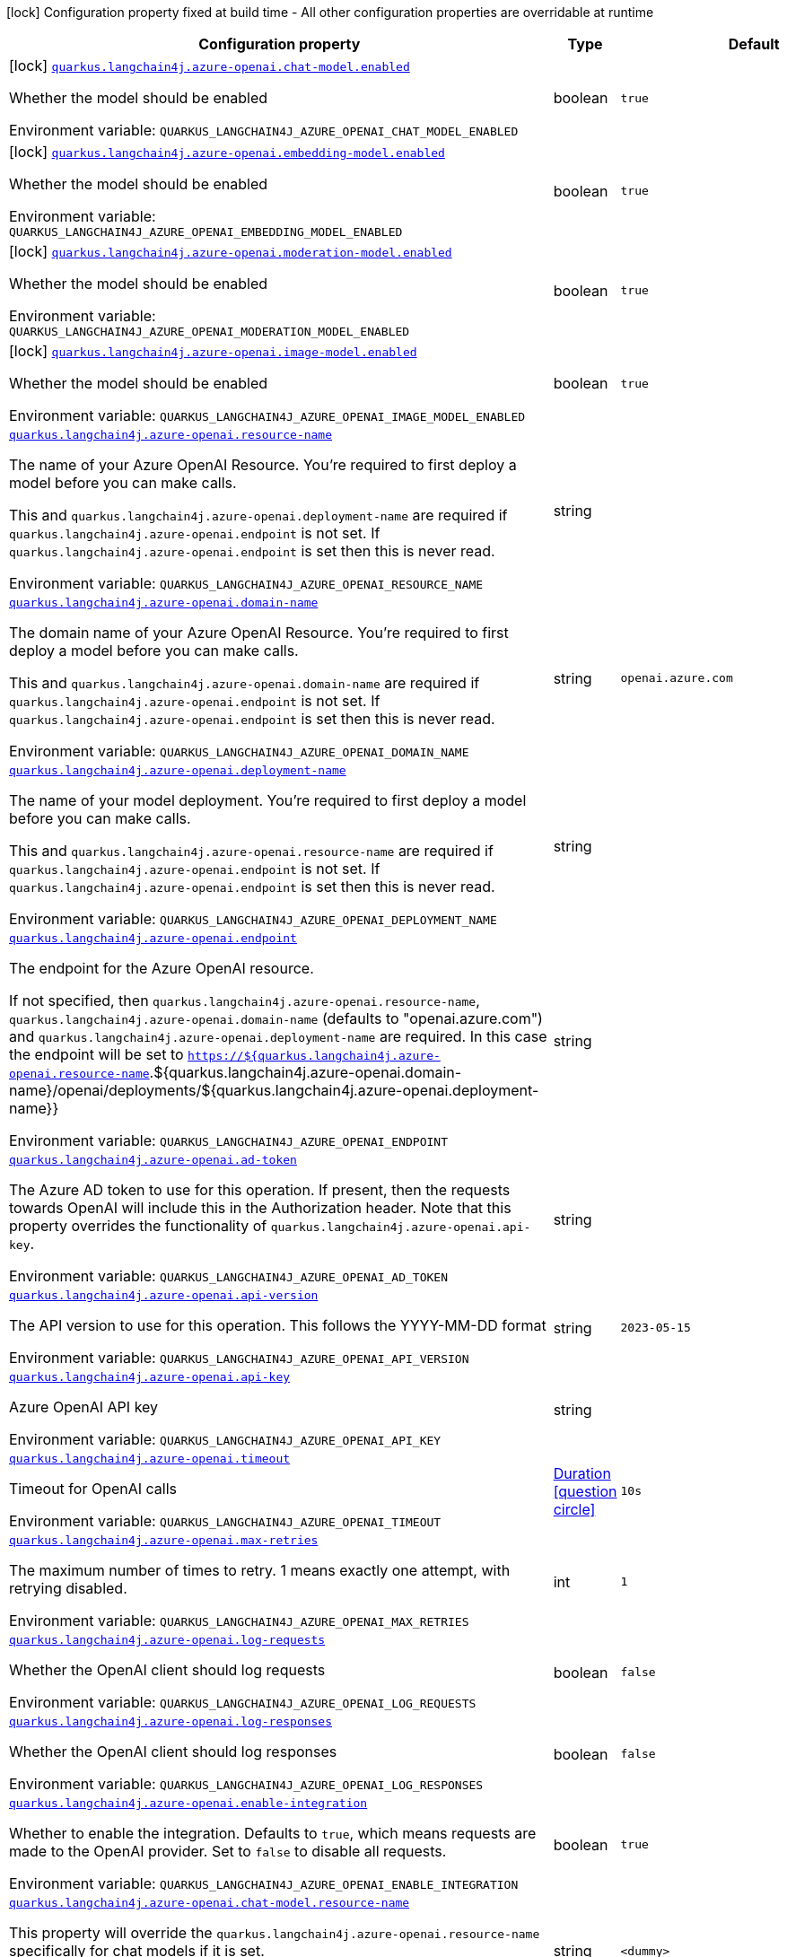:summaryTableId: quarkus-langchain4j-azure-openai_quarkus-langchain4j
[.configuration-legend]
icon:lock[title=Fixed at build time] Configuration property fixed at build time - All other configuration properties are overridable at runtime
[.configuration-reference.searchable, cols="80,.^10,.^10"]
|===

h|[.header-title]##Configuration property##
h|Type
h|Default

a|icon:lock[title=Fixed at build time] [[quarkus-langchain4j-azure-openai_quarkus-langchain4j-azure-openai-chat-model-enabled]] [.property-path]##link:#quarkus-langchain4j-azure-openai_quarkus-langchain4j-azure-openai-chat-model-enabled[`quarkus.langchain4j.azure-openai.chat-model.enabled`]##

[.description]
--
Whether the model should be enabled


ifdef::add-copy-button-to-env-var[]
Environment variable: env_var_with_copy_button:+++QUARKUS_LANGCHAIN4J_AZURE_OPENAI_CHAT_MODEL_ENABLED+++[]
endif::add-copy-button-to-env-var[]
ifndef::add-copy-button-to-env-var[]
Environment variable: `+++QUARKUS_LANGCHAIN4J_AZURE_OPENAI_CHAT_MODEL_ENABLED+++`
endif::add-copy-button-to-env-var[]
--
|boolean
|`true`

a|icon:lock[title=Fixed at build time] [[quarkus-langchain4j-azure-openai_quarkus-langchain4j-azure-openai-embedding-model-enabled]] [.property-path]##link:#quarkus-langchain4j-azure-openai_quarkus-langchain4j-azure-openai-embedding-model-enabled[`quarkus.langchain4j.azure-openai.embedding-model.enabled`]##

[.description]
--
Whether the model should be enabled


ifdef::add-copy-button-to-env-var[]
Environment variable: env_var_with_copy_button:+++QUARKUS_LANGCHAIN4J_AZURE_OPENAI_EMBEDDING_MODEL_ENABLED+++[]
endif::add-copy-button-to-env-var[]
ifndef::add-copy-button-to-env-var[]
Environment variable: `+++QUARKUS_LANGCHAIN4J_AZURE_OPENAI_EMBEDDING_MODEL_ENABLED+++`
endif::add-copy-button-to-env-var[]
--
|boolean
|`true`

a|icon:lock[title=Fixed at build time] [[quarkus-langchain4j-azure-openai_quarkus-langchain4j-azure-openai-moderation-model-enabled]] [.property-path]##link:#quarkus-langchain4j-azure-openai_quarkus-langchain4j-azure-openai-moderation-model-enabled[`quarkus.langchain4j.azure-openai.moderation-model.enabled`]##

[.description]
--
Whether the model should be enabled


ifdef::add-copy-button-to-env-var[]
Environment variable: env_var_with_copy_button:+++QUARKUS_LANGCHAIN4J_AZURE_OPENAI_MODERATION_MODEL_ENABLED+++[]
endif::add-copy-button-to-env-var[]
ifndef::add-copy-button-to-env-var[]
Environment variable: `+++QUARKUS_LANGCHAIN4J_AZURE_OPENAI_MODERATION_MODEL_ENABLED+++`
endif::add-copy-button-to-env-var[]
--
|boolean
|`true`

a|icon:lock[title=Fixed at build time] [[quarkus-langchain4j-azure-openai_quarkus-langchain4j-azure-openai-image-model-enabled]] [.property-path]##link:#quarkus-langchain4j-azure-openai_quarkus-langchain4j-azure-openai-image-model-enabled[`quarkus.langchain4j.azure-openai.image-model.enabled`]##

[.description]
--
Whether the model should be enabled


ifdef::add-copy-button-to-env-var[]
Environment variable: env_var_with_copy_button:+++QUARKUS_LANGCHAIN4J_AZURE_OPENAI_IMAGE_MODEL_ENABLED+++[]
endif::add-copy-button-to-env-var[]
ifndef::add-copy-button-to-env-var[]
Environment variable: `+++QUARKUS_LANGCHAIN4J_AZURE_OPENAI_IMAGE_MODEL_ENABLED+++`
endif::add-copy-button-to-env-var[]
--
|boolean
|`true`

a| [[quarkus-langchain4j-azure-openai_quarkus-langchain4j-azure-openai-resource-name]] [.property-path]##link:#quarkus-langchain4j-azure-openai_quarkus-langchain4j-azure-openai-resource-name[`quarkus.langchain4j.azure-openai.resource-name`]##

[.description]
--
The name of your Azure OpenAI Resource. You're required to first deploy a model before you can make calls.

This and `quarkus.langchain4j.azure-openai.deployment-name` are required if `quarkus.langchain4j.azure-openai.endpoint` is not set. If `quarkus.langchain4j.azure-openai.endpoint` is set then this is never read.


ifdef::add-copy-button-to-env-var[]
Environment variable: env_var_with_copy_button:+++QUARKUS_LANGCHAIN4J_AZURE_OPENAI_RESOURCE_NAME+++[]
endif::add-copy-button-to-env-var[]
ifndef::add-copy-button-to-env-var[]
Environment variable: `+++QUARKUS_LANGCHAIN4J_AZURE_OPENAI_RESOURCE_NAME+++`
endif::add-copy-button-to-env-var[]
--
|string
|

a| [[quarkus-langchain4j-azure-openai_quarkus-langchain4j-azure-openai-domain-name]] [.property-path]##link:#quarkus-langchain4j-azure-openai_quarkus-langchain4j-azure-openai-domain-name[`quarkus.langchain4j.azure-openai.domain-name`]##

[.description]
--
The domain name of your Azure OpenAI Resource. You're required to first deploy a model before you can make calls.

This and `quarkus.langchain4j.azure-openai.domain-name` are required if `quarkus.langchain4j.azure-openai.endpoint` is not set. If `quarkus.langchain4j.azure-openai.endpoint` is set then this is never read.


ifdef::add-copy-button-to-env-var[]
Environment variable: env_var_with_copy_button:+++QUARKUS_LANGCHAIN4J_AZURE_OPENAI_DOMAIN_NAME+++[]
endif::add-copy-button-to-env-var[]
ifndef::add-copy-button-to-env-var[]
Environment variable: `+++QUARKUS_LANGCHAIN4J_AZURE_OPENAI_DOMAIN_NAME+++`
endif::add-copy-button-to-env-var[]
--
|string
|`openai.azure.com`

a| [[quarkus-langchain4j-azure-openai_quarkus-langchain4j-azure-openai-deployment-name]] [.property-path]##link:#quarkus-langchain4j-azure-openai_quarkus-langchain4j-azure-openai-deployment-name[`quarkus.langchain4j.azure-openai.deployment-name`]##

[.description]
--
The name of your model deployment. You're required to first deploy a model before you can make calls.

This and `quarkus.langchain4j.azure-openai.resource-name` are required if `quarkus.langchain4j.azure-openai.endpoint` is not set. If `quarkus.langchain4j.azure-openai.endpoint` is set then this is never read.


ifdef::add-copy-button-to-env-var[]
Environment variable: env_var_with_copy_button:+++QUARKUS_LANGCHAIN4J_AZURE_OPENAI_DEPLOYMENT_NAME+++[]
endif::add-copy-button-to-env-var[]
ifndef::add-copy-button-to-env-var[]
Environment variable: `+++QUARKUS_LANGCHAIN4J_AZURE_OPENAI_DEPLOYMENT_NAME+++`
endif::add-copy-button-to-env-var[]
--
|string
|

a| [[quarkus-langchain4j-azure-openai_quarkus-langchain4j-azure-openai-endpoint]] [.property-path]##link:#quarkus-langchain4j-azure-openai_quarkus-langchain4j-azure-openai-endpoint[`quarkus.langchain4j.azure-openai.endpoint`]##

[.description]
--
The endpoint for the Azure OpenAI resource.

If not specified, then `quarkus.langchain4j.azure-openai.resource-name`, `quarkus.langchain4j.azure-openai.domain-name` (defaults to "openai.azure.com") and `quarkus.langchain4j.azure-openai.deployment-name` are required. In this case the endpoint will be set to `https://$++{++quarkus.langchain4j.azure-openai.resource-name`.$++{++quarkus.langchain4j.azure-openai.domain-name++}++/openai/deployments/$++{++quarkus.langchain4j.azure-openai.deployment-name++}}++


ifdef::add-copy-button-to-env-var[]
Environment variable: env_var_with_copy_button:+++QUARKUS_LANGCHAIN4J_AZURE_OPENAI_ENDPOINT+++[]
endif::add-copy-button-to-env-var[]
ifndef::add-copy-button-to-env-var[]
Environment variable: `+++QUARKUS_LANGCHAIN4J_AZURE_OPENAI_ENDPOINT+++`
endif::add-copy-button-to-env-var[]
--
|string
|

a| [[quarkus-langchain4j-azure-openai_quarkus-langchain4j-azure-openai-ad-token]] [.property-path]##link:#quarkus-langchain4j-azure-openai_quarkus-langchain4j-azure-openai-ad-token[`quarkus.langchain4j.azure-openai.ad-token`]##

[.description]
--
The Azure AD token to use for this operation. If present, then the requests towards OpenAI will include this in the Authorization header. Note that this property overrides the functionality of `quarkus.langchain4j.azure-openai.api-key`.


ifdef::add-copy-button-to-env-var[]
Environment variable: env_var_with_copy_button:+++QUARKUS_LANGCHAIN4J_AZURE_OPENAI_AD_TOKEN+++[]
endif::add-copy-button-to-env-var[]
ifndef::add-copy-button-to-env-var[]
Environment variable: `+++QUARKUS_LANGCHAIN4J_AZURE_OPENAI_AD_TOKEN+++`
endif::add-copy-button-to-env-var[]
--
|string
|

a| [[quarkus-langchain4j-azure-openai_quarkus-langchain4j-azure-openai-api-version]] [.property-path]##link:#quarkus-langchain4j-azure-openai_quarkus-langchain4j-azure-openai-api-version[`quarkus.langchain4j.azure-openai.api-version`]##

[.description]
--
The API version to use for this operation. This follows the YYYY-MM-DD format


ifdef::add-copy-button-to-env-var[]
Environment variable: env_var_with_copy_button:+++QUARKUS_LANGCHAIN4J_AZURE_OPENAI_API_VERSION+++[]
endif::add-copy-button-to-env-var[]
ifndef::add-copy-button-to-env-var[]
Environment variable: `+++QUARKUS_LANGCHAIN4J_AZURE_OPENAI_API_VERSION+++`
endif::add-copy-button-to-env-var[]
--
|string
|`2023-05-15`

a| [[quarkus-langchain4j-azure-openai_quarkus-langchain4j-azure-openai-api-key]] [.property-path]##link:#quarkus-langchain4j-azure-openai_quarkus-langchain4j-azure-openai-api-key[`quarkus.langchain4j.azure-openai.api-key`]##

[.description]
--
Azure OpenAI API key


ifdef::add-copy-button-to-env-var[]
Environment variable: env_var_with_copy_button:+++QUARKUS_LANGCHAIN4J_AZURE_OPENAI_API_KEY+++[]
endif::add-copy-button-to-env-var[]
ifndef::add-copy-button-to-env-var[]
Environment variable: `+++QUARKUS_LANGCHAIN4J_AZURE_OPENAI_API_KEY+++`
endif::add-copy-button-to-env-var[]
--
|string
|

a| [[quarkus-langchain4j-azure-openai_quarkus-langchain4j-azure-openai-timeout]] [.property-path]##link:#quarkus-langchain4j-azure-openai_quarkus-langchain4j-azure-openai-timeout[`quarkus.langchain4j.azure-openai.timeout`]##

[.description]
--
Timeout for OpenAI calls


ifdef::add-copy-button-to-env-var[]
Environment variable: env_var_with_copy_button:+++QUARKUS_LANGCHAIN4J_AZURE_OPENAI_TIMEOUT+++[]
endif::add-copy-button-to-env-var[]
ifndef::add-copy-button-to-env-var[]
Environment variable: `+++QUARKUS_LANGCHAIN4J_AZURE_OPENAI_TIMEOUT+++`
endif::add-copy-button-to-env-var[]
--
|link:https://docs.oracle.com/en/java/javase/17/docs/api/java.base/java/time/Duration.html[Duration] link:#duration-note-anchor-{summaryTableId}[icon:question-circle[title=More information about the Duration format]]
|`10s`

a| [[quarkus-langchain4j-azure-openai_quarkus-langchain4j-azure-openai-max-retries]] [.property-path]##link:#quarkus-langchain4j-azure-openai_quarkus-langchain4j-azure-openai-max-retries[`quarkus.langchain4j.azure-openai.max-retries`]##

[.description]
--
The maximum number of times to retry. 1 means exactly one attempt, with retrying disabled.


ifdef::add-copy-button-to-env-var[]
Environment variable: env_var_with_copy_button:+++QUARKUS_LANGCHAIN4J_AZURE_OPENAI_MAX_RETRIES+++[]
endif::add-copy-button-to-env-var[]
ifndef::add-copy-button-to-env-var[]
Environment variable: `+++QUARKUS_LANGCHAIN4J_AZURE_OPENAI_MAX_RETRIES+++`
endif::add-copy-button-to-env-var[]
--
|int
|`1`

a| [[quarkus-langchain4j-azure-openai_quarkus-langchain4j-azure-openai-log-requests]] [.property-path]##link:#quarkus-langchain4j-azure-openai_quarkus-langchain4j-azure-openai-log-requests[`quarkus.langchain4j.azure-openai.log-requests`]##

[.description]
--
Whether the OpenAI client should log requests


ifdef::add-copy-button-to-env-var[]
Environment variable: env_var_with_copy_button:+++QUARKUS_LANGCHAIN4J_AZURE_OPENAI_LOG_REQUESTS+++[]
endif::add-copy-button-to-env-var[]
ifndef::add-copy-button-to-env-var[]
Environment variable: `+++QUARKUS_LANGCHAIN4J_AZURE_OPENAI_LOG_REQUESTS+++`
endif::add-copy-button-to-env-var[]
--
|boolean
|`false`

a| [[quarkus-langchain4j-azure-openai_quarkus-langchain4j-azure-openai-log-responses]] [.property-path]##link:#quarkus-langchain4j-azure-openai_quarkus-langchain4j-azure-openai-log-responses[`quarkus.langchain4j.azure-openai.log-responses`]##

[.description]
--
Whether the OpenAI client should log responses


ifdef::add-copy-button-to-env-var[]
Environment variable: env_var_with_copy_button:+++QUARKUS_LANGCHAIN4J_AZURE_OPENAI_LOG_RESPONSES+++[]
endif::add-copy-button-to-env-var[]
ifndef::add-copy-button-to-env-var[]
Environment variable: `+++QUARKUS_LANGCHAIN4J_AZURE_OPENAI_LOG_RESPONSES+++`
endif::add-copy-button-to-env-var[]
--
|boolean
|`false`

a| [[quarkus-langchain4j-azure-openai_quarkus-langchain4j-azure-openai-enable-integration]] [.property-path]##link:#quarkus-langchain4j-azure-openai_quarkus-langchain4j-azure-openai-enable-integration[`quarkus.langchain4j.azure-openai.enable-integration`]##

[.description]
--
Whether to enable the integration. Defaults to `true`, which means requests are made to the OpenAI provider. Set to `false` to disable all requests.


ifdef::add-copy-button-to-env-var[]
Environment variable: env_var_with_copy_button:+++QUARKUS_LANGCHAIN4J_AZURE_OPENAI_ENABLE_INTEGRATION+++[]
endif::add-copy-button-to-env-var[]
ifndef::add-copy-button-to-env-var[]
Environment variable: `+++QUARKUS_LANGCHAIN4J_AZURE_OPENAI_ENABLE_INTEGRATION+++`
endif::add-copy-button-to-env-var[]
--
|boolean
|`true`

a| [[quarkus-langchain4j-azure-openai_quarkus-langchain4j-azure-openai-chat-model-resource-name]] [.property-path]##link:#quarkus-langchain4j-azure-openai_quarkus-langchain4j-azure-openai-chat-model-resource-name[`quarkus.langchain4j.azure-openai.chat-model.resource-name`]##

[.description]
--
This property will override the `quarkus.langchain4j.azure-openai.resource-name` specifically for chat models if it is set.


ifdef::add-copy-button-to-env-var[]
Environment variable: env_var_with_copy_button:+++QUARKUS_LANGCHAIN4J_AZURE_OPENAI_CHAT_MODEL_RESOURCE_NAME+++[]
endif::add-copy-button-to-env-var[]
ifndef::add-copy-button-to-env-var[]
Environment variable: `+++QUARKUS_LANGCHAIN4J_AZURE_OPENAI_CHAT_MODEL_RESOURCE_NAME+++`
endif::add-copy-button-to-env-var[]
--
|string
|`<dummy>`

a| [[quarkus-langchain4j-azure-openai_quarkus-langchain4j-azure-openai-chat-model-domain-name]] [.property-path]##link:#quarkus-langchain4j-azure-openai_quarkus-langchain4j-azure-openai-chat-model-domain-name[`quarkus.langchain4j.azure-openai.chat-model.domain-name`]##

[.description]
--
This property will override the `quarkus.langchain4j.azure-openai.domain-name` specifically for chat models if it is set.


ifdef::add-copy-button-to-env-var[]
Environment variable: env_var_with_copy_button:+++QUARKUS_LANGCHAIN4J_AZURE_OPENAI_CHAT_MODEL_DOMAIN_NAME+++[]
endif::add-copy-button-to-env-var[]
ifndef::add-copy-button-to-env-var[]
Environment variable: `+++QUARKUS_LANGCHAIN4J_AZURE_OPENAI_CHAT_MODEL_DOMAIN_NAME+++`
endif::add-copy-button-to-env-var[]
--
|string
|`<dummy>`

a| [[quarkus-langchain4j-azure-openai_quarkus-langchain4j-azure-openai-chat-model-deployment-name]] [.property-path]##link:#quarkus-langchain4j-azure-openai_quarkus-langchain4j-azure-openai-chat-model-deployment-name[`quarkus.langchain4j.azure-openai.chat-model.deployment-name`]##

[.description]
--
This property will override the `quarkus.langchain4j.azure-openai.deployment-name` specifically for chat models if it is set.


ifdef::add-copy-button-to-env-var[]
Environment variable: env_var_with_copy_button:+++QUARKUS_LANGCHAIN4J_AZURE_OPENAI_CHAT_MODEL_DEPLOYMENT_NAME+++[]
endif::add-copy-button-to-env-var[]
ifndef::add-copy-button-to-env-var[]
Environment variable: `+++QUARKUS_LANGCHAIN4J_AZURE_OPENAI_CHAT_MODEL_DEPLOYMENT_NAME+++`
endif::add-copy-button-to-env-var[]
--
|string
|`<dummy>`

a| [[quarkus-langchain4j-azure-openai_quarkus-langchain4j-azure-openai-chat-model-endpoint]] [.property-path]##link:#quarkus-langchain4j-azure-openai_quarkus-langchain4j-azure-openai-chat-model-endpoint[`quarkus.langchain4j.azure-openai.chat-model.endpoint`]##

[.description]
--
This property will override the `quarkus.langchain4j.azure-openai.endpoint` specifically for chat models if it is set.


ifdef::add-copy-button-to-env-var[]
Environment variable: env_var_with_copy_button:+++QUARKUS_LANGCHAIN4J_AZURE_OPENAI_CHAT_MODEL_ENDPOINT+++[]
endif::add-copy-button-to-env-var[]
ifndef::add-copy-button-to-env-var[]
Environment variable: `+++QUARKUS_LANGCHAIN4J_AZURE_OPENAI_CHAT_MODEL_ENDPOINT+++`
endif::add-copy-button-to-env-var[]
--
|string
|`<dummy>`

a| [[quarkus-langchain4j-azure-openai_quarkus-langchain4j-azure-openai-chat-model-temperature]] [.property-path]##link:#quarkus-langchain4j-azure-openai_quarkus-langchain4j-azure-openai-chat-model-temperature[`quarkus.langchain4j.azure-openai.chat-model.temperature`]##

[.description]
--
What sampling temperature to use, with values between 0 and 2. Higher values means the model will take more risks. A value of 0.9 is good for more creative applications, while 0 (argmax sampling) is good for ones with a well-defined answer. It is recommended to alter this or topP, but not both.


ifdef::add-copy-button-to-env-var[]
Environment variable: env_var_with_copy_button:+++QUARKUS_LANGCHAIN4J_AZURE_OPENAI_CHAT_MODEL_TEMPERATURE+++[]
endif::add-copy-button-to-env-var[]
ifndef::add-copy-button-to-env-var[]
Environment variable: `+++QUARKUS_LANGCHAIN4J_AZURE_OPENAI_CHAT_MODEL_TEMPERATURE+++`
endif::add-copy-button-to-env-var[]
--
|double
|`${quarkus.langchain4j.temperature:1.0}`

a| [[quarkus-langchain4j-azure-openai_quarkus-langchain4j-azure-openai-chat-model-top-p]] [.property-path]##link:#quarkus-langchain4j-azure-openai_quarkus-langchain4j-azure-openai-chat-model-top-p[`quarkus.langchain4j.azure-openai.chat-model.top-p`]##

[.description]
--
An alternative to sampling with temperature, called nucleus sampling, where the model considers the results of the tokens with topP probability mass. 0.1 means only the tokens comprising the top 10% probability mass are considered. It is recommended to alter this or temperature, but not both.


ifdef::add-copy-button-to-env-var[]
Environment variable: env_var_with_copy_button:+++QUARKUS_LANGCHAIN4J_AZURE_OPENAI_CHAT_MODEL_TOP_P+++[]
endif::add-copy-button-to-env-var[]
ifndef::add-copy-button-to-env-var[]
Environment variable: `+++QUARKUS_LANGCHAIN4J_AZURE_OPENAI_CHAT_MODEL_TOP_P+++`
endif::add-copy-button-to-env-var[]
--
|double
|`1.0`

a| [[quarkus-langchain4j-azure-openai_quarkus-langchain4j-azure-openai-chat-model-max-tokens]] [.property-path]##link:#quarkus-langchain4j-azure-openai_quarkus-langchain4j-azure-openai-chat-model-max-tokens[`quarkus.langchain4j.azure-openai.chat-model.max-tokens`]##

[.description]
--
The maximum number of tokens to generate in the completion. The token count of your prompt plus max_tokens can't exceed the model's context length. Most models have a context length of 2048 tokens (except for the newest models, which support 4096).


ifdef::add-copy-button-to-env-var[]
Environment variable: env_var_with_copy_button:+++QUARKUS_LANGCHAIN4J_AZURE_OPENAI_CHAT_MODEL_MAX_TOKENS+++[]
endif::add-copy-button-to-env-var[]
ifndef::add-copy-button-to-env-var[]
Environment variable: `+++QUARKUS_LANGCHAIN4J_AZURE_OPENAI_CHAT_MODEL_MAX_TOKENS+++`
endif::add-copy-button-to-env-var[]
--
|int
|

a| [[quarkus-langchain4j-azure-openai_quarkus-langchain4j-azure-openai-chat-model-presence-penalty]] [.property-path]##link:#quarkus-langchain4j-azure-openai_quarkus-langchain4j-azure-openai-chat-model-presence-penalty[`quarkus.langchain4j.azure-openai.chat-model.presence-penalty`]##

[.description]
--
Number between -2.0 and 2.0. Positive values penalize new tokens based on whether they appear in the text so far, increasing the model's likelihood to talk about new topics.


ifdef::add-copy-button-to-env-var[]
Environment variable: env_var_with_copy_button:+++QUARKUS_LANGCHAIN4J_AZURE_OPENAI_CHAT_MODEL_PRESENCE_PENALTY+++[]
endif::add-copy-button-to-env-var[]
ifndef::add-copy-button-to-env-var[]
Environment variable: `+++QUARKUS_LANGCHAIN4J_AZURE_OPENAI_CHAT_MODEL_PRESENCE_PENALTY+++`
endif::add-copy-button-to-env-var[]
--
|double
|`0`

a| [[quarkus-langchain4j-azure-openai_quarkus-langchain4j-azure-openai-chat-model-frequency-penalty]] [.property-path]##link:#quarkus-langchain4j-azure-openai_quarkus-langchain4j-azure-openai-chat-model-frequency-penalty[`quarkus.langchain4j.azure-openai.chat-model.frequency-penalty`]##

[.description]
--
Number between -2.0 and 2.0. Positive values penalize new tokens based on their existing frequency in the text so far, decreasing the model's likelihood to repeat the same line verbatim.


ifdef::add-copy-button-to-env-var[]
Environment variable: env_var_with_copy_button:+++QUARKUS_LANGCHAIN4J_AZURE_OPENAI_CHAT_MODEL_FREQUENCY_PENALTY+++[]
endif::add-copy-button-to-env-var[]
ifndef::add-copy-button-to-env-var[]
Environment variable: `+++QUARKUS_LANGCHAIN4J_AZURE_OPENAI_CHAT_MODEL_FREQUENCY_PENALTY+++`
endif::add-copy-button-to-env-var[]
--
|double
|`0`

a| [[quarkus-langchain4j-azure-openai_quarkus-langchain4j-azure-openai-chat-model-log-requests]] [.property-path]##link:#quarkus-langchain4j-azure-openai_quarkus-langchain4j-azure-openai-chat-model-log-requests[`quarkus.langchain4j.azure-openai.chat-model.log-requests`]##

[.description]
--
Whether chat model requests should be logged


ifdef::add-copy-button-to-env-var[]
Environment variable: env_var_with_copy_button:+++QUARKUS_LANGCHAIN4J_AZURE_OPENAI_CHAT_MODEL_LOG_REQUESTS+++[]
endif::add-copy-button-to-env-var[]
ifndef::add-copy-button-to-env-var[]
Environment variable: `+++QUARKUS_LANGCHAIN4J_AZURE_OPENAI_CHAT_MODEL_LOG_REQUESTS+++`
endif::add-copy-button-to-env-var[]
--
|boolean
|`false`

a| [[quarkus-langchain4j-azure-openai_quarkus-langchain4j-azure-openai-chat-model-log-responses]] [.property-path]##link:#quarkus-langchain4j-azure-openai_quarkus-langchain4j-azure-openai-chat-model-log-responses[`quarkus.langchain4j.azure-openai.chat-model.log-responses`]##

[.description]
--
Whether chat model responses should be logged


ifdef::add-copy-button-to-env-var[]
Environment variable: env_var_with_copy_button:+++QUARKUS_LANGCHAIN4J_AZURE_OPENAI_CHAT_MODEL_LOG_RESPONSES+++[]
endif::add-copy-button-to-env-var[]
ifndef::add-copy-button-to-env-var[]
Environment variable: `+++QUARKUS_LANGCHAIN4J_AZURE_OPENAI_CHAT_MODEL_LOG_RESPONSES+++`
endif::add-copy-button-to-env-var[]
--
|boolean
|`false`

a| [[quarkus-langchain4j-azure-openai_quarkus-langchain4j-azure-openai-chat-model-response-format]] [.property-path]##link:#quarkus-langchain4j-azure-openai_quarkus-langchain4j-azure-openai-chat-model-response-format[`quarkus.langchain4j.azure-openai.chat-model.response-format`]##

[.description]
--
The response format the model should use. Some models are not compatible with some response formats, make sure to review OpenAI documentation.


ifdef::add-copy-button-to-env-var[]
Environment variable: env_var_with_copy_button:+++QUARKUS_LANGCHAIN4J_AZURE_OPENAI_CHAT_MODEL_RESPONSE_FORMAT+++[]
endif::add-copy-button-to-env-var[]
ifndef::add-copy-button-to-env-var[]
Environment variable: `+++QUARKUS_LANGCHAIN4J_AZURE_OPENAI_CHAT_MODEL_RESPONSE_FORMAT+++`
endif::add-copy-button-to-env-var[]
--
|string
|

a| [[quarkus-langchain4j-azure-openai_quarkus-langchain4j-azure-openai-embedding-model-resource-name]] [.property-path]##link:#quarkus-langchain4j-azure-openai_quarkus-langchain4j-azure-openai-embedding-model-resource-name[`quarkus.langchain4j.azure-openai.embedding-model.resource-name`]##

[.description]
--
This property will override the `quarkus.langchain4j.azure-openai.resource-name` specifically for embedding models if it is set.


ifdef::add-copy-button-to-env-var[]
Environment variable: env_var_with_copy_button:+++QUARKUS_LANGCHAIN4J_AZURE_OPENAI_EMBEDDING_MODEL_RESOURCE_NAME+++[]
endif::add-copy-button-to-env-var[]
ifndef::add-copy-button-to-env-var[]
Environment variable: `+++QUARKUS_LANGCHAIN4J_AZURE_OPENAI_EMBEDDING_MODEL_RESOURCE_NAME+++`
endif::add-copy-button-to-env-var[]
--
|string
|

a| [[quarkus-langchain4j-azure-openai_quarkus-langchain4j-azure-openai-embedding-model-domain-name]] [.property-path]##link:#quarkus-langchain4j-azure-openai_quarkus-langchain4j-azure-openai-embedding-model-domain-name[`quarkus.langchain4j.azure-openai.embedding-model.domain-name`]##

[.description]
--
This property will override the `quarkus.langchain4j.azure-openai.domain-name` specifically for embedding models if it is set.


ifdef::add-copy-button-to-env-var[]
Environment variable: env_var_with_copy_button:+++QUARKUS_LANGCHAIN4J_AZURE_OPENAI_EMBEDDING_MODEL_DOMAIN_NAME+++[]
endif::add-copy-button-to-env-var[]
ifndef::add-copy-button-to-env-var[]
Environment variable: `+++QUARKUS_LANGCHAIN4J_AZURE_OPENAI_EMBEDDING_MODEL_DOMAIN_NAME+++`
endif::add-copy-button-to-env-var[]
--
|string
|

a| [[quarkus-langchain4j-azure-openai_quarkus-langchain4j-azure-openai-embedding-model-deployment-name]] [.property-path]##link:#quarkus-langchain4j-azure-openai_quarkus-langchain4j-azure-openai-embedding-model-deployment-name[`quarkus.langchain4j.azure-openai.embedding-model.deployment-name`]##

[.description]
--
This property will override the `quarkus.langchain4j.azure-openai.deployment-name` specifically for embedding models if it is set.


ifdef::add-copy-button-to-env-var[]
Environment variable: env_var_with_copy_button:+++QUARKUS_LANGCHAIN4J_AZURE_OPENAI_EMBEDDING_MODEL_DEPLOYMENT_NAME+++[]
endif::add-copy-button-to-env-var[]
ifndef::add-copy-button-to-env-var[]
Environment variable: `+++QUARKUS_LANGCHAIN4J_AZURE_OPENAI_EMBEDDING_MODEL_DEPLOYMENT_NAME+++`
endif::add-copy-button-to-env-var[]
--
|string
|

a| [[quarkus-langchain4j-azure-openai_quarkus-langchain4j-azure-openai-embedding-model-endpoint]] [.property-path]##link:#quarkus-langchain4j-azure-openai_quarkus-langchain4j-azure-openai-embedding-model-endpoint[`quarkus.langchain4j.azure-openai.embedding-model.endpoint`]##

[.description]
--
This property will override the `quarkus.langchain4j.azure-openai.endpoint` specifically for embedding models if it is set.


ifdef::add-copy-button-to-env-var[]
Environment variable: env_var_with_copy_button:+++QUARKUS_LANGCHAIN4J_AZURE_OPENAI_EMBEDDING_MODEL_ENDPOINT+++[]
endif::add-copy-button-to-env-var[]
ifndef::add-copy-button-to-env-var[]
Environment variable: `+++QUARKUS_LANGCHAIN4J_AZURE_OPENAI_EMBEDDING_MODEL_ENDPOINT+++`
endif::add-copy-button-to-env-var[]
--
|string
|

a| [[quarkus-langchain4j-azure-openai_quarkus-langchain4j-azure-openai-embedding-model-log-requests]] [.property-path]##link:#quarkus-langchain4j-azure-openai_quarkus-langchain4j-azure-openai-embedding-model-log-requests[`quarkus.langchain4j.azure-openai.embedding-model.log-requests`]##

[.description]
--
Whether embedding model requests should be logged


ifdef::add-copy-button-to-env-var[]
Environment variable: env_var_with_copy_button:+++QUARKUS_LANGCHAIN4J_AZURE_OPENAI_EMBEDDING_MODEL_LOG_REQUESTS+++[]
endif::add-copy-button-to-env-var[]
ifndef::add-copy-button-to-env-var[]
Environment variable: `+++QUARKUS_LANGCHAIN4J_AZURE_OPENAI_EMBEDDING_MODEL_LOG_REQUESTS+++`
endif::add-copy-button-to-env-var[]
--
|boolean
|`false`

a| [[quarkus-langchain4j-azure-openai_quarkus-langchain4j-azure-openai-embedding-model-log-responses]] [.property-path]##link:#quarkus-langchain4j-azure-openai_quarkus-langchain4j-azure-openai-embedding-model-log-responses[`quarkus.langchain4j.azure-openai.embedding-model.log-responses`]##

[.description]
--
Whether embedding model responses should be logged


ifdef::add-copy-button-to-env-var[]
Environment variable: env_var_with_copy_button:+++QUARKUS_LANGCHAIN4J_AZURE_OPENAI_EMBEDDING_MODEL_LOG_RESPONSES+++[]
endif::add-copy-button-to-env-var[]
ifndef::add-copy-button-to-env-var[]
Environment variable: `+++QUARKUS_LANGCHAIN4J_AZURE_OPENAI_EMBEDDING_MODEL_LOG_RESPONSES+++`
endif::add-copy-button-to-env-var[]
--
|boolean
|`false`

a| [[quarkus-langchain4j-azure-openai_quarkus-langchain4j-azure-openai-image-model-resource-name]] [.property-path]##link:#quarkus-langchain4j-azure-openai_quarkus-langchain4j-azure-openai-image-model-resource-name[`quarkus.langchain4j.azure-openai.image-model.resource-name`]##

[.description]
--
This property will override the `quarkus.langchain4j.azure-openai.resource-name` specifically for image models if it is set.


ifdef::add-copy-button-to-env-var[]
Environment variable: env_var_with_copy_button:+++QUARKUS_LANGCHAIN4J_AZURE_OPENAI_IMAGE_MODEL_RESOURCE_NAME+++[]
endif::add-copy-button-to-env-var[]
ifndef::add-copy-button-to-env-var[]
Environment variable: `+++QUARKUS_LANGCHAIN4J_AZURE_OPENAI_IMAGE_MODEL_RESOURCE_NAME+++`
endif::add-copy-button-to-env-var[]
--
|string
|

a| [[quarkus-langchain4j-azure-openai_quarkus-langchain4j-azure-openai-image-model-domain-name]] [.property-path]##link:#quarkus-langchain4j-azure-openai_quarkus-langchain4j-azure-openai-image-model-domain-name[`quarkus.langchain4j.azure-openai.image-model.domain-name`]##

[.description]
--
This property will override the `quarkus.langchain4j.azure-openai.domain-name` specifically for image models if it is set.


ifdef::add-copy-button-to-env-var[]
Environment variable: env_var_with_copy_button:+++QUARKUS_LANGCHAIN4J_AZURE_OPENAI_IMAGE_MODEL_DOMAIN_NAME+++[]
endif::add-copy-button-to-env-var[]
ifndef::add-copy-button-to-env-var[]
Environment variable: `+++QUARKUS_LANGCHAIN4J_AZURE_OPENAI_IMAGE_MODEL_DOMAIN_NAME+++`
endif::add-copy-button-to-env-var[]
--
|string
|

a| [[quarkus-langchain4j-azure-openai_quarkus-langchain4j-azure-openai-image-model-deployment-name]] [.property-path]##link:#quarkus-langchain4j-azure-openai_quarkus-langchain4j-azure-openai-image-model-deployment-name[`quarkus.langchain4j.azure-openai.image-model.deployment-name`]##

[.description]
--
This property will override the `quarkus.langchain4j.azure-openai.deployment-name` specifically for image models if it is set.


ifdef::add-copy-button-to-env-var[]
Environment variable: env_var_with_copy_button:+++QUARKUS_LANGCHAIN4J_AZURE_OPENAI_IMAGE_MODEL_DEPLOYMENT_NAME+++[]
endif::add-copy-button-to-env-var[]
ifndef::add-copy-button-to-env-var[]
Environment variable: `+++QUARKUS_LANGCHAIN4J_AZURE_OPENAI_IMAGE_MODEL_DEPLOYMENT_NAME+++`
endif::add-copy-button-to-env-var[]
--
|string
|

a| [[quarkus-langchain4j-azure-openai_quarkus-langchain4j-azure-openai-image-model-endpoint]] [.property-path]##link:#quarkus-langchain4j-azure-openai_quarkus-langchain4j-azure-openai-image-model-endpoint[`quarkus.langchain4j.azure-openai.image-model.endpoint`]##

[.description]
--
This property will override the `quarkus.langchain4j.azure-openai.endpoint` specifically for image models if it is set.


ifdef::add-copy-button-to-env-var[]
Environment variable: env_var_with_copy_button:+++QUARKUS_LANGCHAIN4J_AZURE_OPENAI_IMAGE_MODEL_ENDPOINT+++[]
endif::add-copy-button-to-env-var[]
ifndef::add-copy-button-to-env-var[]
Environment variable: `+++QUARKUS_LANGCHAIN4J_AZURE_OPENAI_IMAGE_MODEL_ENDPOINT+++`
endif::add-copy-button-to-env-var[]
--
|string
|

a| [[quarkus-langchain4j-azure-openai_quarkus-langchain4j-azure-openai-image-model-model-name]] [.property-path]##link:#quarkus-langchain4j-azure-openai_quarkus-langchain4j-azure-openai-image-model-model-name[`quarkus.langchain4j.azure-openai.image-model.model-name`]##

[.description]
--
Model name to use


ifdef::add-copy-button-to-env-var[]
Environment variable: env_var_with_copy_button:+++QUARKUS_LANGCHAIN4J_AZURE_OPENAI_IMAGE_MODEL_MODEL_NAME+++[]
endif::add-copy-button-to-env-var[]
ifndef::add-copy-button-to-env-var[]
Environment variable: `+++QUARKUS_LANGCHAIN4J_AZURE_OPENAI_IMAGE_MODEL_MODEL_NAME+++`
endif::add-copy-button-to-env-var[]
--
|string
|`dall-e-3`

a| [[quarkus-langchain4j-azure-openai_quarkus-langchain4j-azure-openai-image-model-persist]] [.property-path]##link:#quarkus-langchain4j-azure-openai_quarkus-langchain4j-azure-openai-image-model-persist[`quarkus.langchain4j.azure-openai.image-model.persist`]##

[.description]
--
Configure whether the generated images will be saved to disk. By default, persisting is disabled, but it is implicitly enabled when `quarkus.langchain4j.openai.image-mode.directory` is set and this property is not to `false`


ifdef::add-copy-button-to-env-var[]
Environment variable: env_var_with_copy_button:+++QUARKUS_LANGCHAIN4J_AZURE_OPENAI_IMAGE_MODEL_PERSIST+++[]
endif::add-copy-button-to-env-var[]
ifndef::add-copy-button-to-env-var[]
Environment variable: `+++QUARKUS_LANGCHAIN4J_AZURE_OPENAI_IMAGE_MODEL_PERSIST+++`
endif::add-copy-button-to-env-var[]
--
|boolean
|`false`

a| [[quarkus-langchain4j-azure-openai_quarkus-langchain4j-azure-openai-image-model-persist-directory]] [.property-path]##link:#quarkus-langchain4j-azure-openai_quarkus-langchain4j-azure-openai-image-model-persist-directory[`quarkus.langchain4j.azure-openai.image-model.persist-directory`]##

[.description]
--
The path where the generated images will be persisted to disk. This only applies of `quarkus.langchain4j.openai.image-mode.persist` is not set to `false`.


ifdef::add-copy-button-to-env-var[]
Environment variable: env_var_with_copy_button:+++QUARKUS_LANGCHAIN4J_AZURE_OPENAI_IMAGE_MODEL_PERSIST_DIRECTORY+++[]
endif::add-copy-button-to-env-var[]
ifndef::add-copy-button-to-env-var[]
Environment variable: `+++QUARKUS_LANGCHAIN4J_AZURE_OPENAI_IMAGE_MODEL_PERSIST_DIRECTORY+++`
endif::add-copy-button-to-env-var[]
--
|path
|`${java.io.tmpdir}/dall-e-images`

a| [[quarkus-langchain4j-azure-openai_quarkus-langchain4j-azure-openai-image-model-response-format]] [.property-path]##link:#quarkus-langchain4j-azure-openai_quarkus-langchain4j-azure-openai-image-model-response-format[`quarkus.langchain4j.azure-openai.image-model.response-format`]##

[.description]
--
The format in which the generated images are returned.

Must be one of `url` or `b64_json`


ifdef::add-copy-button-to-env-var[]
Environment variable: env_var_with_copy_button:+++QUARKUS_LANGCHAIN4J_AZURE_OPENAI_IMAGE_MODEL_RESPONSE_FORMAT+++[]
endif::add-copy-button-to-env-var[]
ifndef::add-copy-button-to-env-var[]
Environment variable: `+++QUARKUS_LANGCHAIN4J_AZURE_OPENAI_IMAGE_MODEL_RESPONSE_FORMAT+++`
endif::add-copy-button-to-env-var[]
--
|string
|`url`

a| [[quarkus-langchain4j-azure-openai_quarkus-langchain4j-azure-openai-image-model-size]] [.property-path]##link:#quarkus-langchain4j-azure-openai_quarkus-langchain4j-azure-openai-image-model-size[`quarkus.langchain4j.azure-openai.image-model.size`]##

[.description]
--
The size of the generated images.

Must be one of `1024x1024`, `1792x1024`, or `1024x1792` when the model is `dall-e-3`.

Must be one of `256x256`, `512x512`, or `1024x1024` when the model is `dall-e-2`.


ifdef::add-copy-button-to-env-var[]
Environment variable: env_var_with_copy_button:+++QUARKUS_LANGCHAIN4J_AZURE_OPENAI_IMAGE_MODEL_SIZE+++[]
endif::add-copy-button-to-env-var[]
ifndef::add-copy-button-to-env-var[]
Environment variable: `+++QUARKUS_LANGCHAIN4J_AZURE_OPENAI_IMAGE_MODEL_SIZE+++`
endif::add-copy-button-to-env-var[]
--
|string
|`1024x1024`

a| [[quarkus-langchain4j-azure-openai_quarkus-langchain4j-azure-openai-image-model-quality]] [.property-path]##link:#quarkus-langchain4j-azure-openai_quarkus-langchain4j-azure-openai-image-model-quality[`quarkus.langchain4j.azure-openai.image-model.quality`]##

[.description]
--
The quality of the image that will be generated.

`hd` creates images with finer details and greater consistency across the image.

This param is only supported for when the model is `dall-e-3`.


ifdef::add-copy-button-to-env-var[]
Environment variable: env_var_with_copy_button:+++QUARKUS_LANGCHAIN4J_AZURE_OPENAI_IMAGE_MODEL_QUALITY+++[]
endif::add-copy-button-to-env-var[]
ifndef::add-copy-button-to-env-var[]
Environment variable: `+++QUARKUS_LANGCHAIN4J_AZURE_OPENAI_IMAGE_MODEL_QUALITY+++`
endif::add-copy-button-to-env-var[]
--
|string
|`standard`

a| [[quarkus-langchain4j-azure-openai_quarkus-langchain4j-azure-openai-image-model-number]] [.property-path]##link:#quarkus-langchain4j-azure-openai_quarkus-langchain4j-azure-openai-image-model-number[`quarkus.langchain4j.azure-openai.image-model.number`]##

[.description]
--
The number of images to generate.

Must be between 1 and 10.

When the model is dall-e-3, only n=1 is supported.


ifdef::add-copy-button-to-env-var[]
Environment variable: env_var_with_copy_button:+++QUARKUS_LANGCHAIN4J_AZURE_OPENAI_IMAGE_MODEL_NUMBER+++[]
endif::add-copy-button-to-env-var[]
ifndef::add-copy-button-to-env-var[]
Environment variable: `+++QUARKUS_LANGCHAIN4J_AZURE_OPENAI_IMAGE_MODEL_NUMBER+++`
endif::add-copy-button-to-env-var[]
--
|int
|`1`

a| [[quarkus-langchain4j-azure-openai_quarkus-langchain4j-azure-openai-image-model-style]] [.property-path]##link:#quarkus-langchain4j-azure-openai_quarkus-langchain4j-azure-openai-image-model-style[`quarkus.langchain4j.azure-openai.image-model.style`]##

[.description]
--
The style of the generated images.

Must be one of `vivid` or `natural`. Vivid causes the model to lean towards generating hyper-real and dramatic images. Natural causes the model to produce more natural, less hyper-real looking images.

This param is only supported for when the model is `dall-e-3`.


ifdef::add-copy-button-to-env-var[]
Environment variable: env_var_with_copy_button:+++QUARKUS_LANGCHAIN4J_AZURE_OPENAI_IMAGE_MODEL_STYLE+++[]
endif::add-copy-button-to-env-var[]
ifndef::add-copy-button-to-env-var[]
Environment variable: `+++QUARKUS_LANGCHAIN4J_AZURE_OPENAI_IMAGE_MODEL_STYLE+++`
endif::add-copy-button-to-env-var[]
--
|string
|`vivid`

a| [[quarkus-langchain4j-azure-openai_quarkus-langchain4j-azure-openai-image-model-user]] [.property-path]##link:#quarkus-langchain4j-azure-openai_quarkus-langchain4j-azure-openai-image-model-user[`quarkus.langchain4j.azure-openai.image-model.user`]##

[.description]
--
A unique identifier representing your end-user, which can help OpenAI to monitor and detect abuse.


ifdef::add-copy-button-to-env-var[]
Environment variable: env_var_with_copy_button:+++QUARKUS_LANGCHAIN4J_AZURE_OPENAI_IMAGE_MODEL_USER+++[]
endif::add-copy-button-to-env-var[]
ifndef::add-copy-button-to-env-var[]
Environment variable: `+++QUARKUS_LANGCHAIN4J_AZURE_OPENAI_IMAGE_MODEL_USER+++`
endif::add-copy-button-to-env-var[]
--
|string
|

a| [[quarkus-langchain4j-azure-openai_quarkus-langchain4j-azure-openai-image-model-log-requests]] [.property-path]##link:#quarkus-langchain4j-azure-openai_quarkus-langchain4j-azure-openai-image-model-log-requests[`quarkus.langchain4j.azure-openai.image-model.log-requests`]##

[.description]
--
Whether image model requests should be logged


ifdef::add-copy-button-to-env-var[]
Environment variable: env_var_with_copy_button:+++QUARKUS_LANGCHAIN4J_AZURE_OPENAI_IMAGE_MODEL_LOG_REQUESTS+++[]
endif::add-copy-button-to-env-var[]
ifndef::add-copy-button-to-env-var[]
Environment variable: `+++QUARKUS_LANGCHAIN4J_AZURE_OPENAI_IMAGE_MODEL_LOG_REQUESTS+++`
endif::add-copy-button-to-env-var[]
--
|boolean
|`false`

a| [[quarkus-langchain4j-azure-openai_quarkus-langchain4j-azure-openai-image-model-log-responses]] [.property-path]##link:#quarkus-langchain4j-azure-openai_quarkus-langchain4j-azure-openai-image-model-log-responses[`quarkus.langchain4j.azure-openai.image-model.log-responses`]##

[.description]
--
Whether image model responses should be logged


ifdef::add-copy-button-to-env-var[]
Environment variable: env_var_with_copy_button:+++QUARKUS_LANGCHAIN4J_AZURE_OPENAI_IMAGE_MODEL_LOG_RESPONSES+++[]
endif::add-copy-button-to-env-var[]
ifndef::add-copy-button-to-env-var[]
Environment variable: `+++QUARKUS_LANGCHAIN4J_AZURE_OPENAI_IMAGE_MODEL_LOG_RESPONSES+++`
endif::add-copy-button-to-env-var[]
--
|boolean
|`false`

h|[[quarkus-langchain4j-azure-openai_section_quarkus-langchain4j-azure-openai]] [.section-name.section-level0]##link:#quarkus-langchain4j-azure-openai_section_quarkus-langchain4j-azure-openai[Named model config]##
h|Type
h|Default

a| [[quarkus-langchain4j-azure-openai_quarkus-langchain4j-azure-openai-model-name-resource-name]] [.property-path]##link:#quarkus-langchain4j-azure-openai_quarkus-langchain4j-azure-openai-model-name-resource-name[`quarkus.langchain4j.azure-openai."model-name".resource-name`]##

[.description]
--
The name of your Azure OpenAI Resource. You're required to first deploy a model before you can make calls.

This and `quarkus.langchain4j.azure-openai.deployment-name` are required if `quarkus.langchain4j.azure-openai.endpoint` is not set. If `quarkus.langchain4j.azure-openai.endpoint` is set then this is never read.


ifdef::add-copy-button-to-env-var[]
Environment variable: env_var_with_copy_button:+++QUARKUS_LANGCHAIN4J_AZURE_OPENAI__MODEL_NAME__RESOURCE_NAME+++[]
endif::add-copy-button-to-env-var[]
ifndef::add-copy-button-to-env-var[]
Environment variable: `+++QUARKUS_LANGCHAIN4J_AZURE_OPENAI__MODEL_NAME__RESOURCE_NAME+++`
endif::add-copy-button-to-env-var[]
--
|string
|

a| [[quarkus-langchain4j-azure-openai_quarkus-langchain4j-azure-openai-model-name-domain-name]] [.property-path]##link:#quarkus-langchain4j-azure-openai_quarkus-langchain4j-azure-openai-model-name-domain-name[`quarkus.langchain4j.azure-openai."model-name".domain-name`]##

[.description]
--
The domain name of your Azure OpenAI Resource. You're required to first deploy a model before you can make calls.

This and `quarkus.langchain4j.azure-openai.domain-name` are required if `quarkus.langchain4j.azure-openai.endpoint` is not set. If `quarkus.langchain4j.azure-openai.endpoint` is set then this is never read.


ifdef::add-copy-button-to-env-var[]
Environment variable: env_var_with_copy_button:+++QUARKUS_LANGCHAIN4J_AZURE_OPENAI__MODEL_NAME__DOMAIN_NAME+++[]
endif::add-copy-button-to-env-var[]
ifndef::add-copy-button-to-env-var[]
Environment variable: `+++QUARKUS_LANGCHAIN4J_AZURE_OPENAI__MODEL_NAME__DOMAIN_NAME+++`
endif::add-copy-button-to-env-var[]
--
|string
|`openai.azure.com`

a| [[quarkus-langchain4j-azure-openai_quarkus-langchain4j-azure-openai-model-name-deployment-name]] [.property-path]##link:#quarkus-langchain4j-azure-openai_quarkus-langchain4j-azure-openai-model-name-deployment-name[`quarkus.langchain4j.azure-openai."model-name".deployment-name`]##

[.description]
--
The name of your model deployment. You're required to first deploy a model before you can make calls.

This and `quarkus.langchain4j.azure-openai.resource-name` are required if `quarkus.langchain4j.azure-openai.endpoint` is not set. If `quarkus.langchain4j.azure-openai.endpoint` is set then this is never read.


ifdef::add-copy-button-to-env-var[]
Environment variable: env_var_with_copy_button:+++QUARKUS_LANGCHAIN4J_AZURE_OPENAI__MODEL_NAME__DEPLOYMENT_NAME+++[]
endif::add-copy-button-to-env-var[]
ifndef::add-copy-button-to-env-var[]
Environment variable: `+++QUARKUS_LANGCHAIN4J_AZURE_OPENAI__MODEL_NAME__DEPLOYMENT_NAME+++`
endif::add-copy-button-to-env-var[]
--
|string
|

a| [[quarkus-langchain4j-azure-openai_quarkus-langchain4j-azure-openai-model-name-endpoint]] [.property-path]##link:#quarkus-langchain4j-azure-openai_quarkus-langchain4j-azure-openai-model-name-endpoint[`quarkus.langchain4j.azure-openai."model-name".endpoint`]##

[.description]
--
The endpoint for the Azure OpenAI resource.

If not specified, then `quarkus.langchain4j.azure-openai.resource-name`, `quarkus.langchain4j.azure-openai.domain-name` (defaults to "openai.azure.com") and `quarkus.langchain4j.azure-openai.deployment-name` are required. In this case the endpoint will be set to `https://$++{++quarkus.langchain4j.azure-openai.resource-name`.$++{++quarkus.langchain4j.azure-openai.domain-name++}++/openai/deployments/$++{++quarkus.langchain4j.azure-openai.deployment-name++}}++


ifdef::add-copy-button-to-env-var[]
Environment variable: env_var_with_copy_button:+++QUARKUS_LANGCHAIN4J_AZURE_OPENAI__MODEL_NAME__ENDPOINT+++[]
endif::add-copy-button-to-env-var[]
ifndef::add-copy-button-to-env-var[]
Environment variable: `+++QUARKUS_LANGCHAIN4J_AZURE_OPENAI__MODEL_NAME__ENDPOINT+++`
endif::add-copy-button-to-env-var[]
--
|string
|

a| [[quarkus-langchain4j-azure-openai_quarkus-langchain4j-azure-openai-model-name-ad-token]] [.property-path]##link:#quarkus-langchain4j-azure-openai_quarkus-langchain4j-azure-openai-model-name-ad-token[`quarkus.langchain4j.azure-openai."model-name".ad-token`]##

[.description]
--
The Azure AD token to use for this operation. If present, then the requests towards OpenAI will include this in the Authorization header. Note that this property overrides the functionality of `quarkus.langchain4j.azure-openai.api-key`.


ifdef::add-copy-button-to-env-var[]
Environment variable: env_var_with_copy_button:+++QUARKUS_LANGCHAIN4J_AZURE_OPENAI__MODEL_NAME__AD_TOKEN+++[]
endif::add-copy-button-to-env-var[]
ifndef::add-copy-button-to-env-var[]
Environment variable: `+++QUARKUS_LANGCHAIN4J_AZURE_OPENAI__MODEL_NAME__AD_TOKEN+++`
endif::add-copy-button-to-env-var[]
--
|string
|

a| [[quarkus-langchain4j-azure-openai_quarkus-langchain4j-azure-openai-model-name-api-version]] [.property-path]##link:#quarkus-langchain4j-azure-openai_quarkus-langchain4j-azure-openai-model-name-api-version[`quarkus.langchain4j.azure-openai."model-name".api-version`]##

[.description]
--
The API version to use for this operation. This follows the YYYY-MM-DD format


ifdef::add-copy-button-to-env-var[]
Environment variable: env_var_with_copy_button:+++QUARKUS_LANGCHAIN4J_AZURE_OPENAI__MODEL_NAME__API_VERSION+++[]
endif::add-copy-button-to-env-var[]
ifndef::add-copy-button-to-env-var[]
Environment variable: `+++QUARKUS_LANGCHAIN4J_AZURE_OPENAI__MODEL_NAME__API_VERSION+++`
endif::add-copy-button-to-env-var[]
--
|string
|`2023-05-15`

a| [[quarkus-langchain4j-azure-openai_quarkus-langchain4j-azure-openai-model-name-api-key]] [.property-path]##link:#quarkus-langchain4j-azure-openai_quarkus-langchain4j-azure-openai-model-name-api-key[`quarkus.langchain4j.azure-openai."model-name".api-key`]##

[.description]
--
Azure OpenAI API key


ifdef::add-copy-button-to-env-var[]
Environment variable: env_var_with_copy_button:+++QUARKUS_LANGCHAIN4J_AZURE_OPENAI__MODEL_NAME__API_KEY+++[]
endif::add-copy-button-to-env-var[]
ifndef::add-copy-button-to-env-var[]
Environment variable: `+++QUARKUS_LANGCHAIN4J_AZURE_OPENAI__MODEL_NAME__API_KEY+++`
endif::add-copy-button-to-env-var[]
--
|string
|

a| [[quarkus-langchain4j-azure-openai_quarkus-langchain4j-azure-openai-model-name-timeout]] [.property-path]##link:#quarkus-langchain4j-azure-openai_quarkus-langchain4j-azure-openai-model-name-timeout[`quarkus.langchain4j.azure-openai."model-name".timeout`]##

[.description]
--
Timeout for OpenAI calls


ifdef::add-copy-button-to-env-var[]
Environment variable: env_var_with_copy_button:+++QUARKUS_LANGCHAIN4J_AZURE_OPENAI__MODEL_NAME__TIMEOUT+++[]
endif::add-copy-button-to-env-var[]
ifndef::add-copy-button-to-env-var[]
Environment variable: `+++QUARKUS_LANGCHAIN4J_AZURE_OPENAI__MODEL_NAME__TIMEOUT+++`
endif::add-copy-button-to-env-var[]
--
|link:https://docs.oracle.com/en/java/javase/17/docs/api/java.base/java/time/Duration.html[Duration] link:#duration-note-anchor-{summaryTableId}[icon:question-circle[title=More information about the Duration format]]
|`10s`

a| [[quarkus-langchain4j-azure-openai_quarkus-langchain4j-azure-openai-model-name-max-retries]] [.property-path]##link:#quarkus-langchain4j-azure-openai_quarkus-langchain4j-azure-openai-model-name-max-retries[`quarkus.langchain4j.azure-openai."model-name".max-retries`]##

[.description]
--
The maximum number of times to retry. 1 means exactly one attempt, with retrying disabled.


ifdef::add-copy-button-to-env-var[]
Environment variable: env_var_with_copy_button:+++QUARKUS_LANGCHAIN4J_AZURE_OPENAI__MODEL_NAME__MAX_RETRIES+++[]
endif::add-copy-button-to-env-var[]
ifndef::add-copy-button-to-env-var[]
Environment variable: `+++QUARKUS_LANGCHAIN4J_AZURE_OPENAI__MODEL_NAME__MAX_RETRIES+++`
endif::add-copy-button-to-env-var[]
--
|int
|`1`

a| [[quarkus-langchain4j-azure-openai_quarkus-langchain4j-azure-openai-model-name-log-requests]] [.property-path]##link:#quarkus-langchain4j-azure-openai_quarkus-langchain4j-azure-openai-model-name-log-requests[`quarkus.langchain4j.azure-openai."model-name".log-requests`]##

[.description]
--
Whether the OpenAI client should log requests


ifdef::add-copy-button-to-env-var[]
Environment variable: env_var_with_copy_button:+++QUARKUS_LANGCHAIN4J_AZURE_OPENAI__MODEL_NAME__LOG_REQUESTS+++[]
endif::add-copy-button-to-env-var[]
ifndef::add-copy-button-to-env-var[]
Environment variable: `+++QUARKUS_LANGCHAIN4J_AZURE_OPENAI__MODEL_NAME__LOG_REQUESTS+++`
endif::add-copy-button-to-env-var[]
--
|boolean
|`false`

a| [[quarkus-langchain4j-azure-openai_quarkus-langchain4j-azure-openai-model-name-log-responses]] [.property-path]##link:#quarkus-langchain4j-azure-openai_quarkus-langchain4j-azure-openai-model-name-log-responses[`quarkus.langchain4j.azure-openai."model-name".log-responses`]##

[.description]
--
Whether the OpenAI client should log responses


ifdef::add-copy-button-to-env-var[]
Environment variable: env_var_with_copy_button:+++QUARKUS_LANGCHAIN4J_AZURE_OPENAI__MODEL_NAME__LOG_RESPONSES+++[]
endif::add-copy-button-to-env-var[]
ifndef::add-copy-button-to-env-var[]
Environment variable: `+++QUARKUS_LANGCHAIN4J_AZURE_OPENAI__MODEL_NAME__LOG_RESPONSES+++`
endif::add-copy-button-to-env-var[]
--
|boolean
|`false`

a| [[quarkus-langchain4j-azure-openai_quarkus-langchain4j-azure-openai-model-name-enable-integration]] [.property-path]##link:#quarkus-langchain4j-azure-openai_quarkus-langchain4j-azure-openai-model-name-enable-integration[`quarkus.langchain4j.azure-openai."model-name".enable-integration`]##

[.description]
--
Whether to enable the integration. Defaults to `true`, which means requests are made to the OpenAI provider. Set to `false` to disable all requests.


ifdef::add-copy-button-to-env-var[]
Environment variable: env_var_with_copy_button:+++QUARKUS_LANGCHAIN4J_AZURE_OPENAI__MODEL_NAME__ENABLE_INTEGRATION+++[]
endif::add-copy-button-to-env-var[]
ifndef::add-copy-button-to-env-var[]
Environment variable: `+++QUARKUS_LANGCHAIN4J_AZURE_OPENAI__MODEL_NAME__ENABLE_INTEGRATION+++`
endif::add-copy-button-to-env-var[]
--
|boolean
|`true`

a| [[quarkus-langchain4j-azure-openai_quarkus-langchain4j-azure-openai-model-name-chat-model-resource-name]] [.property-path]##link:#quarkus-langchain4j-azure-openai_quarkus-langchain4j-azure-openai-model-name-chat-model-resource-name[`quarkus.langchain4j.azure-openai."model-name".chat-model.resource-name`]##

[.description]
--
This property will override the `quarkus.langchain4j.azure-openai.resource-name` specifically for chat models if it is set.


ifdef::add-copy-button-to-env-var[]
Environment variable: env_var_with_copy_button:+++QUARKUS_LANGCHAIN4J_AZURE_OPENAI__MODEL_NAME__CHAT_MODEL_RESOURCE_NAME+++[]
endif::add-copy-button-to-env-var[]
ifndef::add-copy-button-to-env-var[]
Environment variable: `+++QUARKUS_LANGCHAIN4J_AZURE_OPENAI__MODEL_NAME__CHAT_MODEL_RESOURCE_NAME+++`
endif::add-copy-button-to-env-var[]
--
|string
|`<dummy>`

a| [[quarkus-langchain4j-azure-openai_quarkus-langchain4j-azure-openai-model-name-chat-model-domain-name]] [.property-path]##link:#quarkus-langchain4j-azure-openai_quarkus-langchain4j-azure-openai-model-name-chat-model-domain-name[`quarkus.langchain4j.azure-openai."model-name".chat-model.domain-name`]##

[.description]
--
This property will override the `quarkus.langchain4j.azure-openai.domain-name` specifically for chat models if it is set.


ifdef::add-copy-button-to-env-var[]
Environment variable: env_var_with_copy_button:+++QUARKUS_LANGCHAIN4J_AZURE_OPENAI__MODEL_NAME__CHAT_MODEL_DOMAIN_NAME+++[]
endif::add-copy-button-to-env-var[]
ifndef::add-copy-button-to-env-var[]
Environment variable: `+++QUARKUS_LANGCHAIN4J_AZURE_OPENAI__MODEL_NAME__CHAT_MODEL_DOMAIN_NAME+++`
endif::add-copy-button-to-env-var[]
--
|string
|`<dummy>`

a| [[quarkus-langchain4j-azure-openai_quarkus-langchain4j-azure-openai-model-name-chat-model-deployment-name]] [.property-path]##link:#quarkus-langchain4j-azure-openai_quarkus-langchain4j-azure-openai-model-name-chat-model-deployment-name[`quarkus.langchain4j.azure-openai."model-name".chat-model.deployment-name`]##

[.description]
--
This property will override the `quarkus.langchain4j.azure-openai.deployment-name` specifically for chat models if it is set.


ifdef::add-copy-button-to-env-var[]
Environment variable: env_var_with_copy_button:+++QUARKUS_LANGCHAIN4J_AZURE_OPENAI__MODEL_NAME__CHAT_MODEL_DEPLOYMENT_NAME+++[]
endif::add-copy-button-to-env-var[]
ifndef::add-copy-button-to-env-var[]
Environment variable: `+++QUARKUS_LANGCHAIN4J_AZURE_OPENAI__MODEL_NAME__CHAT_MODEL_DEPLOYMENT_NAME+++`
endif::add-copy-button-to-env-var[]
--
|string
|`<dummy>`

a| [[quarkus-langchain4j-azure-openai_quarkus-langchain4j-azure-openai-model-name-chat-model-endpoint]] [.property-path]##link:#quarkus-langchain4j-azure-openai_quarkus-langchain4j-azure-openai-model-name-chat-model-endpoint[`quarkus.langchain4j.azure-openai."model-name".chat-model.endpoint`]##

[.description]
--
This property will override the `quarkus.langchain4j.azure-openai.endpoint` specifically for chat models if it is set.


ifdef::add-copy-button-to-env-var[]
Environment variable: env_var_with_copy_button:+++QUARKUS_LANGCHAIN4J_AZURE_OPENAI__MODEL_NAME__CHAT_MODEL_ENDPOINT+++[]
endif::add-copy-button-to-env-var[]
ifndef::add-copy-button-to-env-var[]
Environment variable: `+++QUARKUS_LANGCHAIN4J_AZURE_OPENAI__MODEL_NAME__CHAT_MODEL_ENDPOINT+++`
endif::add-copy-button-to-env-var[]
--
|string
|`<dummy>`

a| [[quarkus-langchain4j-azure-openai_quarkus-langchain4j-azure-openai-model-name-chat-model-temperature]] [.property-path]##link:#quarkus-langchain4j-azure-openai_quarkus-langchain4j-azure-openai-model-name-chat-model-temperature[`quarkus.langchain4j.azure-openai."model-name".chat-model.temperature`]##

[.description]
--
What sampling temperature to use, with values between 0 and 2. Higher values means the model will take more risks. A value of 0.9 is good for more creative applications, while 0 (argmax sampling) is good for ones with a well-defined answer. It is recommended to alter this or topP, but not both.


ifdef::add-copy-button-to-env-var[]
Environment variable: env_var_with_copy_button:+++QUARKUS_LANGCHAIN4J_AZURE_OPENAI__MODEL_NAME__CHAT_MODEL_TEMPERATURE+++[]
endif::add-copy-button-to-env-var[]
ifndef::add-copy-button-to-env-var[]
Environment variable: `+++QUARKUS_LANGCHAIN4J_AZURE_OPENAI__MODEL_NAME__CHAT_MODEL_TEMPERATURE+++`
endif::add-copy-button-to-env-var[]
--
|double
|`${quarkus.langchain4j.temperature:1.0}`

a| [[quarkus-langchain4j-azure-openai_quarkus-langchain4j-azure-openai-model-name-chat-model-top-p]] [.property-path]##link:#quarkus-langchain4j-azure-openai_quarkus-langchain4j-azure-openai-model-name-chat-model-top-p[`quarkus.langchain4j.azure-openai."model-name".chat-model.top-p`]##

[.description]
--
An alternative to sampling with temperature, called nucleus sampling, where the model considers the results of the tokens with topP probability mass. 0.1 means only the tokens comprising the top 10% probability mass are considered. It is recommended to alter this or temperature, but not both.


ifdef::add-copy-button-to-env-var[]
Environment variable: env_var_with_copy_button:+++QUARKUS_LANGCHAIN4J_AZURE_OPENAI__MODEL_NAME__CHAT_MODEL_TOP_P+++[]
endif::add-copy-button-to-env-var[]
ifndef::add-copy-button-to-env-var[]
Environment variable: `+++QUARKUS_LANGCHAIN4J_AZURE_OPENAI__MODEL_NAME__CHAT_MODEL_TOP_P+++`
endif::add-copy-button-to-env-var[]
--
|double
|`1.0`

a| [[quarkus-langchain4j-azure-openai_quarkus-langchain4j-azure-openai-model-name-chat-model-max-tokens]] [.property-path]##link:#quarkus-langchain4j-azure-openai_quarkus-langchain4j-azure-openai-model-name-chat-model-max-tokens[`quarkus.langchain4j.azure-openai."model-name".chat-model.max-tokens`]##

[.description]
--
The maximum number of tokens to generate in the completion. The token count of your prompt plus max_tokens can't exceed the model's context length. Most models have a context length of 2048 tokens (except for the newest models, which support 4096).


ifdef::add-copy-button-to-env-var[]
Environment variable: env_var_with_copy_button:+++QUARKUS_LANGCHAIN4J_AZURE_OPENAI__MODEL_NAME__CHAT_MODEL_MAX_TOKENS+++[]
endif::add-copy-button-to-env-var[]
ifndef::add-copy-button-to-env-var[]
Environment variable: `+++QUARKUS_LANGCHAIN4J_AZURE_OPENAI__MODEL_NAME__CHAT_MODEL_MAX_TOKENS+++`
endif::add-copy-button-to-env-var[]
--
|int
|

a| [[quarkus-langchain4j-azure-openai_quarkus-langchain4j-azure-openai-model-name-chat-model-presence-penalty]] [.property-path]##link:#quarkus-langchain4j-azure-openai_quarkus-langchain4j-azure-openai-model-name-chat-model-presence-penalty[`quarkus.langchain4j.azure-openai."model-name".chat-model.presence-penalty`]##

[.description]
--
Number between -2.0 and 2.0. Positive values penalize new tokens based on whether they appear in the text so far, increasing the model's likelihood to talk about new topics.


ifdef::add-copy-button-to-env-var[]
Environment variable: env_var_with_copy_button:+++QUARKUS_LANGCHAIN4J_AZURE_OPENAI__MODEL_NAME__CHAT_MODEL_PRESENCE_PENALTY+++[]
endif::add-copy-button-to-env-var[]
ifndef::add-copy-button-to-env-var[]
Environment variable: `+++QUARKUS_LANGCHAIN4J_AZURE_OPENAI__MODEL_NAME__CHAT_MODEL_PRESENCE_PENALTY+++`
endif::add-copy-button-to-env-var[]
--
|double
|`0`

a| [[quarkus-langchain4j-azure-openai_quarkus-langchain4j-azure-openai-model-name-chat-model-frequency-penalty]] [.property-path]##link:#quarkus-langchain4j-azure-openai_quarkus-langchain4j-azure-openai-model-name-chat-model-frequency-penalty[`quarkus.langchain4j.azure-openai."model-name".chat-model.frequency-penalty`]##

[.description]
--
Number between -2.0 and 2.0. Positive values penalize new tokens based on their existing frequency in the text so far, decreasing the model's likelihood to repeat the same line verbatim.


ifdef::add-copy-button-to-env-var[]
Environment variable: env_var_with_copy_button:+++QUARKUS_LANGCHAIN4J_AZURE_OPENAI__MODEL_NAME__CHAT_MODEL_FREQUENCY_PENALTY+++[]
endif::add-copy-button-to-env-var[]
ifndef::add-copy-button-to-env-var[]
Environment variable: `+++QUARKUS_LANGCHAIN4J_AZURE_OPENAI__MODEL_NAME__CHAT_MODEL_FREQUENCY_PENALTY+++`
endif::add-copy-button-to-env-var[]
--
|double
|`0`

a| [[quarkus-langchain4j-azure-openai_quarkus-langchain4j-azure-openai-model-name-chat-model-log-requests]] [.property-path]##link:#quarkus-langchain4j-azure-openai_quarkus-langchain4j-azure-openai-model-name-chat-model-log-requests[`quarkus.langchain4j.azure-openai."model-name".chat-model.log-requests`]##

[.description]
--
Whether chat model requests should be logged


ifdef::add-copy-button-to-env-var[]
Environment variable: env_var_with_copy_button:+++QUARKUS_LANGCHAIN4J_AZURE_OPENAI__MODEL_NAME__CHAT_MODEL_LOG_REQUESTS+++[]
endif::add-copy-button-to-env-var[]
ifndef::add-copy-button-to-env-var[]
Environment variable: `+++QUARKUS_LANGCHAIN4J_AZURE_OPENAI__MODEL_NAME__CHAT_MODEL_LOG_REQUESTS+++`
endif::add-copy-button-to-env-var[]
--
|boolean
|`false`

a| [[quarkus-langchain4j-azure-openai_quarkus-langchain4j-azure-openai-model-name-chat-model-log-responses]] [.property-path]##link:#quarkus-langchain4j-azure-openai_quarkus-langchain4j-azure-openai-model-name-chat-model-log-responses[`quarkus.langchain4j.azure-openai."model-name".chat-model.log-responses`]##

[.description]
--
Whether chat model responses should be logged


ifdef::add-copy-button-to-env-var[]
Environment variable: env_var_with_copy_button:+++QUARKUS_LANGCHAIN4J_AZURE_OPENAI__MODEL_NAME__CHAT_MODEL_LOG_RESPONSES+++[]
endif::add-copy-button-to-env-var[]
ifndef::add-copy-button-to-env-var[]
Environment variable: `+++QUARKUS_LANGCHAIN4J_AZURE_OPENAI__MODEL_NAME__CHAT_MODEL_LOG_RESPONSES+++`
endif::add-copy-button-to-env-var[]
--
|boolean
|`false`

a| [[quarkus-langchain4j-azure-openai_quarkus-langchain4j-azure-openai-model-name-chat-model-response-format]] [.property-path]##link:#quarkus-langchain4j-azure-openai_quarkus-langchain4j-azure-openai-model-name-chat-model-response-format[`quarkus.langchain4j.azure-openai."model-name".chat-model.response-format`]##

[.description]
--
The response format the model should use. Some models are not compatible with some response formats, make sure to review OpenAI documentation.


ifdef::add-copy-button-to-env-var[]
Environment variable: env_var_with_copy_button:+++QUARKUS_LANGCHAIN4J_AZURE_OPENAI__MODEL_NAME__CHAT_MODEL_RESPONSE_FORMAT+++[]
endif::add-copy-button-to-env-var[]
ifndef::add-copy-button-to-env-var[]
Environment variable: `+++QUARKUS_LANGCHAIN4J_AZURE_OPENAI__MODEL_NAME__CHAT_MODEL_RESPONSE_FORMAT+++`
endif::add-copy-button-to-env-var[]
--
|string
|

a| [[quarkus-langchain4j-azure-openai_quarkus-langchain4j-azure-openai-model-name-embedding-model-resource-name]] [.property-path]##link:#quarkus-langchain4j-azure-openai_quarkus-langchain4j-azure-openai-model-name-embedding-model-resource-name[`quarkus.langchain4j.azure-openai."model-name".embedding-model.resource-name`]##

[.description]
--
This property will override the `quarkus.langchain4j.azure-openai.resource-name` specifically for embedding models if it is set.


ifdef::add-copy-button-to-env-var[]
Environment variable: env_var_with_copy_button:+++QUARKUS_LANGCHAIN4J_AZURE_OPENAI__MODEL_NAME__EMBEDDING_MODEL_RESOURCE_NAME+++[]
endif::add-copy-button-to-env-var[]
ifndef::add-copy-button-to-env-var[]
Environment variable: `+++QUARKUS_LANGCHAIN4J_AZURE_OPENAI__MODEL_NAME__EMBEDDING_MODEL_RESOURCE_NAME+++`
endif::add-copy-button-to-env-var[]
--
|string
|

a| [[quarkus-langchain4j-azure-openai_quarkus-langchain4j-azure-openai-model-name-embedding-model-domain-name]] [.property-path]##link:#quarkus-langchain4j-azure-openai_quarkus-langchain4j-azure-openai-model-name-embedding-model-domain-name[`quarkus.langchain4j.azure-openai."model-name".embedding-model.domain-name`]##

[.description]
--
This property will override the `quarkus.langchain4j.azure-openai.domain-name` specifically for embedding models if it is set.


ifdef::add-copy-button-to-env-var[]
Environment variable: env_var_with_copy_button:+++QUARKUS_LANGCHAIN4J_AZURE_OPENAI__MODEL_NAME__EMBEDDING_MODEL_DOMAIN_NAME+++[]
endif::add-copy-button-to-env-var[]
ifndef::add-copy-button-to-env-var[]
Environment variable: `+++QUARKUS_LANGCHAIN4J_AZURE_OPENAI__MODEL_NAME__EMBEDDING_MODEL_DOMAIN_NAME+++`
endif::add-copy-button-to-env-var[]
--
|string
|

a| [[quarkus-langchain4j-azure-openai_quarkus-langchain4j-azure-openai-model-name-embedding-model-deployment-name]] [.property-path]##link:#quarkus-langchain4j-azure-openai_quarkus-langchain4j-azure-openai-model-name-embedding-model-deployment-name[`quarkus.langchain4j.azure-openai."model-name".embedding-model.deployment-name`]##

[.description]
--
This property will override the `quarkus.langchain4j.azure-openai.deployment-name` specifically for embedding models if it is set.


ifdef::add-copy-button-to-env-var[]
Environment variable: env_var_with_copy_button:+++QUARKUS_LANGCHAIN4J_AZURE_OPENAI__MODEL_NAME__EMBEDDING_MODEL_DEPLOYMENT_NAME+++[]
endif::add-copy-button-to-env-var[]
ifndef::add-copy-button-to-env-var[]
Environment variable: `+++QUARKUS_LANGCHAIN4J_AZURE_OPENAI__MODEL_NAME__EMBEDDING_MODEL_DEPLOYMENT_NAME+++`
endif::add-copy-button-to-env-var[]
--
|string
|

a| [[quarkus-langchain4j-azure-openai_quarkus-langchain4j-azure-openai-model-name-embedding-model-endpoint]] [.property-path]##link:#quarkus-langchain4j-azure-openai_quarkus-langchain4j-azure-openai-model-name-embedding-model-endpoint[`quarkus.langchain4j.azure-openai."model-name".embedding-model.endpoint`]##

[.description]
--
This property will override the `quarkus.langchain4j.azure-openai.endpoint` specifically for embedding models if it is set.


ifdef::add-copy-button-to-env-var[]
Environment variable: env_var_with_copy_button:+++QUARKUS_LANGCHAIN4J_AZURE_OPENAI__MODEL_NAME__EMBEDDING_MODEL_ENDPOINT+++[]
endif::add-copy-button-to-env-var[]
ifndef::add-copy-button-to-env-var[]
Environment variable: `+++QUARKUS_LANGCHAIN4J_AZURE_OPENAI__MODEL_NAME__EMBEDDING_MODEL_ENDPOINT+++`
endif::add-copy-button-to-env-var[]
--
|string
|

a| [[quarkus-langchain4j-azure-openai_quarkus-langchain4j-azure-openai-model-name-embedding-model-log-requests]] [.property-path]##link:#quarkus-langchain4j-azure-openai_quarkus-langchain4j-azure-openai-model-name-embedding-model-log-requests[`quarkus.langchain4j.azure-openai."model-name".embedding-model.log-requests`]##

[.description]
--
Whether embedding model requests should be logged


ifdef::add-copy-button-to-env-var[]
Environment variable: env_var_with_copy_button:+++QUARKUS_LANGCHAIN4J_AZURE_OPENAI__MODEL_NAME__EMBEDDING_MODEL_LOG_REQUESTS+++[]
endif::add-copy-button-to-env-var[]
ifndef::add-copy-button-to-env-var[]
Environment variable: `+++QUARKUS_LANGCHAIN4J_AZURE_OPENAI__MODEL_NAME__EMBEDDING_MODEL_LOG_REQUESTS+++`
endif::add-copy-button-to-env-var[]
--
|boolean
|`false`

a| [[quarkus-langchain4j-azure-openai_quarkus-langchain4j-azure-openai-model-name-embedding-model-log-responses]] [.property-path]##link:#quarkus-langchain4j-azure-openai_quarkus-langchain4j-azure-openai-model-name-embedding-model-log-responses[`quarkus.langchain4j.azure-openai."model-name".embedding-model.log-responses`]##

[.description]
--
Whether embedding model responses should be logged


ifdef::add-copy-button-to-env-var[]
Environment variable: env_var_with_copy_button:+++QUARKUS_LANGCHAIN4J_AZURE_OPENAI__MODEL_NAME__EMBEDDING_MODEL_LOG_RESPONSES+++[]
endif::add-copy-button-to-env-var[]
ifndef::add-copy-button-to-env-var[]
Environment variable: `+++QUARKUS_LANGCHAIN4J_AZURE_OPENAI__MODEL_NAME__EMBEDDING_MODEL_LOG_RESPONSES+++`
endif::add-copy-button-to-env-var[]
--
|boolean
|`false`

a| [[quarkus-langchain4j-azure-openai_quarkus-langchain4j-azure-openai-model-name-image-model-resource-name]] [.property-path]##link:#quarkus-langchain4j-azure-openai_quarkus-langchain4j-azure-openai-model-name-image-model-resource-name[`quarkus.langchain4j.azure-openai."model-name".image-model.resource-name`]##

[.description]
--
This property will override the `quarkus.langchain4j.azure-openai.resource-name` specifically for image models if it is set.


ifdef::add-copy-button-to-env-var[]
Environment variable: env_var_with_copy_button:+++QUARKUS_LANGCHAIN4J_AZURE_OPENAI__MODEL_NAME__IMAGE_MODEL_RESOURCE_NAME+++[]
endif::add-copy-button-to-env-var[]
ifndef::add-copy-button-to-env-var[]
Environment variable: `+++QUARKUS_LANGCHAIN4J_AZURE_OPENAI__MODEL_NAME__IMAGE_MODEL_RESOURCE_NAME+++`
endif::add-copy-button-to-env-var[]
--
|string
|

a| [[quarkus-langchain4j-azure-openai_quarkus-langchain4j-azure-openai-model-name-image-model-domain-name]] [.property-path]##link:#quarkus-langchain4j-azure-openai_quarkus-langchain4j-azure-openai-model-name-image-model-domain-name[`quarkus.langchain4j.azure-openai."model-name".image-model.domain-name`]##

[.description]
--
This property will override the `quarkus.langchain4j.azure-openai.domain-name` specifically for image models if it is set.


ifdef::add-copy-button-to-env-var[]
Environment variable: env_var_with_copy_button:+++QUARKUS_LANGCHAIN4J_AZURE_OPENAI__MODEL_NAME__IMAGE_MODEL_DOMAIN_NAME+++[]
endif::add-copy-button-to-env-var[]
ifndef::add-copy-button-to-env-var[]
Environment variable: `+++QUARKUS_LANGCHAIN4J_AZURE_OPENAI__MODEL_NAME__IMAGE_MODEL_DOMAIN_NAME+++`
endif::add-copy-button-to-env-var[]
--
|string
|

a| [[quarkus-langchain4j-azure-openai_quarkus-langchain4j-azure-openai-model-name-image-model-deployment-name]] [.property-path]##link:#quarkus-langchain4j-azure-openai_quarkus-langchain4j-azure-openai-model-name-image-model-deployment-name[`quarkus.langchain4j.azure-openai."model-name".image-model.deployment-name`]##

[.description]
--
This property will override the `quarkus.langchain4j.azure-openai.deployment-name` specifically for image models if it is set.


ifdef::add-copy-button-to-env-var[]
Environment variable: env_var_with_copy_button:+++QUARKUS_LANGCHAIN4J_AZURE_OPENAI__MODEL_NAME__IMAGE_MODEL_DEPLOYMENT_NAME+++[]
endif::add-copy-button-to-env-var[]
ifndef::add-copy-button-to-env-var[]
Environment variable: `+++QUARKUS_LANGCHAIN4J_AZURE_OPENAI__MODEL_NAME__IMAGE_MODEL_DEPLOYMENT_NAME+++`
endif::add-copy-button-to-env-var[]
--
|string
|

a| [[quarkus-langchain4j-azure-openai_quarkus-langchain4j-azure-openai-model-name-image-model-endpoint]] [.property-path]##link:#quarkus-langchain4j-azure-openai_quarkus-langchain4j-azure-openai-model-name-image-model-endpoint[`quarkus.langchain4j.azure-openai."model-name".image-model.endpoint`]##

[.description]
--
This property will override the `quarkus.langchain4j.azure-openai.endpoint` specifically for image models if it is set.


ifdef::add-copy-button-to-env-var[]
Environment variable: env_var_with_copy_button:+++QUARKUS_LANGCHAIN4J_AZURE_OPENAI__MODEL_NAME__IMAGE_MODEL_ENDPOINT+++[]
endif::add-copy-button-to-env-var[]
ifndef::add-copy-button-to-env-var[]
Environment variable: `+++QUARKUS_LANGCHAIN4J_AZURE_OPENAI__MODEL_NAME__IMAGE_MODEL_ENDPOINT+++`
endif::add-copy-button-to-env-var[]
--
|string
|

a| [[quarkus-langchain4j-azure-openai_quarkus-langchain4j-azure-openai-model-name-image-model-model-name]] [.property-path]##link:#quarkus-langchain4j-azure-openai_quarkus-langchain4j-azure-openai-model-name-image-model-model-name[`quarkus.langchain4j.azure-openai."model-name".image-model.model-name`]##

[.description]
--
Model name to use


ifdef::add-copy-button-to-env-var[]
Environment variable: env_var_with_copy_button:+++QUARKUS_LANGCHAIN4J_AZURE_OPENAI__MODEL_NAME__IMAGE_MODEL_MODEL_NAME+++[]
endif::add-copy-button-to-env-var[]
ifndef::add-copy-button-to-env-var[]
Environment variable: `+++QUARKUS_LANGCHAIN4J_AZURE_OPENAI__MODEL_NAME__IMAGE_MODEL_MODEL_NAME+++`
endif::add-copy-button-to-env-var[]
--
|string
|`dall-e-3`

a| [[quarkus-langchain4j-azure-openai_quarkus-langchain4j-azure-openai-model-name-image-model-persist]] [.property-path]##link:#quarkus-langchain4j-azure-openai_quarkus-langchain4j-azure-openai-model-name-image-model-persist[`quarkus.langchain4j.azure-openai."model-name".image-model.persist`]##

[.description]
--
Configure whether the generated images will be saved to disk. By default, persisting is disabled, but it is implicitly enabled when `quarkus.langchain4j.openai.image-mode.directory` is set and this property is not to `false`


ifdef::add-copy-button-to-env-var[]
Environment variable: env_var_with_copy_button:+++QUARKUS_LANGCHAIN4J_AZURE_OPENAI__MODEL_NAME__IMAGE_MODEL_PERSIST+++[]
endif::add-copy-button-to-env-var[]
ifndef::add-copy-button-to-env-var[]
Environment variable: `+++QUARKUS_LANGCHAIN4J_AZURE_OPENAI__MODEL_NAME__IMAGE_MODEL_PERSIST+++`
endif::add-copy-button-to-env-var[]
--
|boolean
|`false`

a| [[quarkus-langchain4j-azure-openai_quarkus-langchain4j-azure-openai-model-name-image-model-persist-directory]] [.property-path]##link:#quarkus-langchain4j-azure-openai_quarkus-langchain4j-azure-openai-model-name-image-model-persist-directory[`quarkus.langchain4j.azure-openai."model-name".image-model.persist-directory`]##

[.description]
--
The path where the generated images will be persisted to disk. This only applies of `quarkus.langchain4j.openai.image-mode.persist` is not set to `false`.


ifdef::add-copy-button-to-env-var[]
Environment variable: env_var_with_copy_button:+++QUARKUS_LANGCHAIN4J_AZURE_OPENAI__MODEL_NAME__IMAGE_MODEL_PERSIST_DIRECTORY+++[]
endif::add-copy-button-to-env-var[]
ifndef::add-copy-button-to-env-var[]
Environment variable: `+++QUARKUS_LANGCHAIN4J_AZURE_OPENAI__MODEL_NAME__IMAGE_MODEL_PERSIST_DIRECTORY+++`
endif::add-copy-button-to-env-var[]
--
|path
|`${java.io.tmpdir}/dall-e-images`

a| [[quarkus-langchain4j-azure-openai_quarkus-langchain4j-azure-openai-model-name-image-model-response-format]] [.property-path]##link:#quarkus-langchain4j-azure-openai_quarkus-langchain4j-azure-openai-model-name-image-model-response-format[`quarkus.langchain4j.azure-openai."model-name".image-model.response-format`]##

[.description]
--
The format in which the generated images are returned.

Must be one of `url` or `b64_json`


ifdef::add-copy-button-to-env-var[]
Environment variable: env_var_with_copy_button:+++QUARKUS_LANGCHAIN4J_AZURE_OPENAI__MODEL_NAME__IMAGE_MODEL_RESPONSE_FORMAT+++[]
endif::add-copy-button-to-env-var[]
ifndef::add-copy-button-to-env-var[]
Environment variable: `+++QUARKUS_LANGCHAIN4J_AZURE_OPENAI__MODEL_NAME__IMAGE_MODEL_RESPONSE_FORMAT+++`
endif::add-copy-button-to-env-var[]
--
|string
|`url`

a| [[quarkus-langchain4j-azure-openai_quarkus-langchain4j-azure-openai-model-name-image-model-size]] [.property-path]##link:#quarkus-langchain4j-azure-openai_quarkus-langchain4j-azure-openai-model-name-image-model-size[`quarkus.langchain4j.azure-openai."model-name".image-model.size`]##

[.description]
--
The size of the generated images.

Must be one of `1024x1024`, `1792x1024`, or `1024x1792` when the model is `dall-e-3`.

Must be one of `256x256`, `512x512`, or `1024x1024` when the model is `dall-e-2`.


ifdef::add-copy-button-to-env-var[]
Environment variable: env_var_with_copy_button:+++QUARKUS_LANGCHAIN4J_AZURE_OPENAI__MODEL_NAME__IMAGE_MODEL_SIZE+++[]
endif::add-copy-button-to-env-var[]
ifndef::add-copy-button-to-env-var[]
Environment variable: `+++QUARKUS_LANGCHAIN4J_AZURE_OPENAI__MODEL_NAME__IMAGE_MODEL_SIZE+++`
endif::add-copy-button-to-env-var[]
--
|string
|`1024x1024`

a| [[quarkus-langchain4j-azure-openai_quarkus-langchain4j-azure-openai-model-name-image-model-quality]] [.property-path]##link:#quarkus-langchain4j-azure-openai_quarkus-langchain4j-azure-openai-model-name-image-model-quality[`quarkus.langchain4j.azure-openai."model-name".image-model.quality`]##

[.description]
--
The quality of the image that will be generated.

`hd` creates images with finer details and greater consistency across the image.

This param is only supported for when the model is `dall-e-3`.


ifdef::add-copy-button-to-env-var[]
Environment variable: env_var_with_copy_button:+++QUARKUS_LANGCHAIN4J_AZURE_OPENAI__MODEL_NAME__IMAGE_MODEL_QUALITY+++[]
endif::add-copy-button-to-env-var[]
ifndef::add-copy-button-to-env-var[]
Environment variable: `+++QUARKUS_LANGCHAIN4J_AZURE_OPENAI__MODEL_NAME__IMAGE_MODEL_QUALITY+++`
endif::add-copy-button-to-env-var[]
--
|string
|`standard`

a| [[quarkus-langchain4j-azure-openai_quarkus-langchain4j-azure-openai-model-name-image-model-number]] [.property-path]##link:#quarkus-langchain4j-azure-openai_quarkus-langchain4j-azure-openai-model-name-image-model-number[`quarkus.langchain4j.azure-openai."model-name".image-model.number`]##

[.description]
--
The number of images to generate.

Must be between 1 and 10.

When the model is dall-e-3, only n=1 is supported.


ifdef::add-copy-button-to-env-var[]
Environment variable: env_var_with_copy_button:+++QUARKUS_LANGCHAIN4J_AZURE_OPENAI__MODEL_NAME__IMAGE_MODEL_NUMBER+++[]
endif::add-copy-button-to-env-var[]
ifndef::add-copy-button-to-env-var[]
Environment variable: `+++QUARKUS_LANGCHAIN4J_AZURE_OPENAI__MODEL_NAME__IMAGE_MODEL_NUMBER+++`
endif::add-copy-button-to-env-var[]
--
|int
|`1`

a| [[quarkus-langchain4j-azure-openai_quarkus-langchain4j-azure-openai-model-name-image-model-style]] [.property-path]##link:#quarkus-langchain4j-azure-openai_quarkus-langchain4j-azure-openai-model-name-image-model-style[`quarkus.langchain4j.azure-openai."model-name".image-model.style`]##

[.description]
--
The style of the generated images.

Must be one of `vivid` or `natural`. Vivid causes the model to lean towards generating hyper-real and dramatic images. Natural causes the model to produce more natural, less hyper-real looking images.

This param is only supported for when the model is `dall-e-3`.


ifdef::add-copy-button-to-env-var[]
Environment variable: env_var_with_copy_button:+++QUARKUS_LANGCHAIN4J_AZURE_OPENAI__MODEL_NAME__IMAGE_MODEL_STYLE+++[]
endif::add-copy-button-to-env-var[]
ifndef::add-copy-button-to-env-var[]
Environment variable: `+++QUARKUS_LANGCHAIN4J_AZURE_OPENAI__MODEL_NAME__IMAGE_MODEL_STYLE+++`
endif::add-copy-button-to-env-var[]
--
|string
|`vivid`

a| [[quarkus-langchain4j-azure-openai_quarkus-langchain4j-azure-openai-model-name-image-model-user]] [.property-path]##link:#quarkus-langchain4j-azure-openai_quarkus-langchain4j-azure-openai-model-name-image-model-user[`quarkus.langchain4j.azure-openai."model-name".image-model.user`]##

[.description]
--
A unique identifier representing your end-user, which can help OpenAI to monitor and detect abuse.


ifdef::add-copy-button-to-env-var[]
Environment variable: env_var_with_copy_button:+++QUARKUS_LANGCHAIN4J_AZURE_OPENAI__MODEL_NAME__IMAGE_MODEL_USER+++[]
endif::add-copy-button-to-env-var[]
ifndef::add-copy-button-to-env-var[]
Environment variable: `+++QUARKUS_LANGCHAIN4J_AZURE_OPENAI__MODEL_NAME__IMAGE_MODEL_USER+++`
endif::add-copy-button-to-env-var[]
--
|string
|

a| [[quarkus-langchain4j-azure-openai_quarkus-langchain4j-azure-openai-model-name-image-model-log-requests]] [.property-path]##link:#quarkus-langchain4j-azure-openai_quarkus-langchain4j-azure-openai-model-name-image-model-log-requests[`quarkus.langchain4j.azure-openai."model-name".image-model.log-requests`]##

[.description]
--
Whether image model requests should be logged


ifdef::add-copy-button-to-env-var[]
Environment variable: env_var_with_copy_button:+++QUARKUS_LANGCHAIN4J_AZURE_OPENAI__MODEL_NAME__IMAGE_MODEL_LOG_REQUESTS+++[]
endif::add-copy-button-to-env-var[]
ifndef::add-copy-button-to-env-var[]
Environment variable: `+++QUARKUS_LANGCHAIN4J_AZURE_OPENAI__MODEL_NAME__IMAGE_MODEL_LOG_REQUESTS+++`
endif::add-copy-button-to-env-var[]
--
|boolean
|`false`

a| [[quarkus-langchain4j-azure-openai_quarkus-langchain4j-azure-openai-model-name-image-model-log-responses]] [.property-path]##link:#quarkus-langchain4j-azure-openai_quarkus-langchain4j-azure-openai-model-name-image-model-log-responses[`quarkus.langchain4j.azure-openai."model-name".image-model.log-responses`]##

[.description]
--
Whether image model responses should be logged


ifdef::add-copy-button-to-env-var[]
Environment variable: env_var_with_copy_button:+++QUARKUS_LANGCHAIN4J_AZURE_OPENAI__MODEL_NAME__IMAGE_MODEL_LOG_RESPONSES+++[]
endif::add-copy-button-to-env-var[]
ifndef::add-copy-button-to-env-var[]
Environment variable: `+++QUARKUS_LANGCHAIN4J_AZURE_OPENAI__MODEL_NAME__IMAGE_MODEL_LOG_RESPONSES+++`
endif::add-copy-button-to-env-var[]
--
|boolean
|`false`


|===

ifndef::no-duration-note[]
[NOTE]
[id=duration-note-anchor-quarkus-langchain4j-azure-openai_quarkus-langchain4j]
.About the Duration format
====
To write duration values, use the standard `java.time.Duration` format.
See the link:https://docs.oracle.com/en/java/javase/17/docs/api/java.base/java/time/Duration.html#parse(java.lang.CharSequence)[Duration#parse() Java API documentation] for more information.

You can also use a simplified format, starting with a number:

* If the value is only a number, it represents time in seconds.
* If the value is a number followed by `ms`, it represents time in milliseconds.

In other cases, the simplified format is translated to the `java.time.Duration` format for parsing:

* If the value is a number followed by `h`, `m`, or `s`, it is prefixed with `PT`.
* If the value is a number followed by `d`, it is prefixed with `P`.
====
endif::no-duration-note[]

:!summaryTableId: